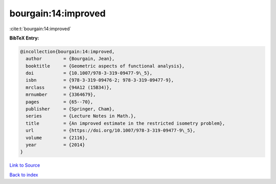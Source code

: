bourgain:14:improved
====================

:cite:t:`bourgain:14:improved`

**BibTeX Entry:**

.. code-block:: bibtex

   @incollection{bourgain:14:improved,
     author        = {Bourgain, Jean},
     booktitle     = {Geometric aspects of functional analysis},
     doi           = {10.1007/978-3-319-09477-9\_5},
     isbn          = {978-3-319-09476-2; 978-3-319-09477-9},
     mrclass       = {94A12 (15B34)},
     mrnumber      = {3364679},
     pages         = {65--70},
     publisher     = {Springer, Cham},
     series        = {Lecture Notes in Math.},
     title         = {An improved estimate in the restricted isometry problem},
     url           = {https://doi.org/10.1007/978-3-319-09477-9\_5},
     volume        = {2116},
     year          = {2014}
   }

`Link to Source <https://doi.org/10.1007/978-3-319-09477-9\_5},>`_


`Back to index <../By-Cite-Keys.html>`_
